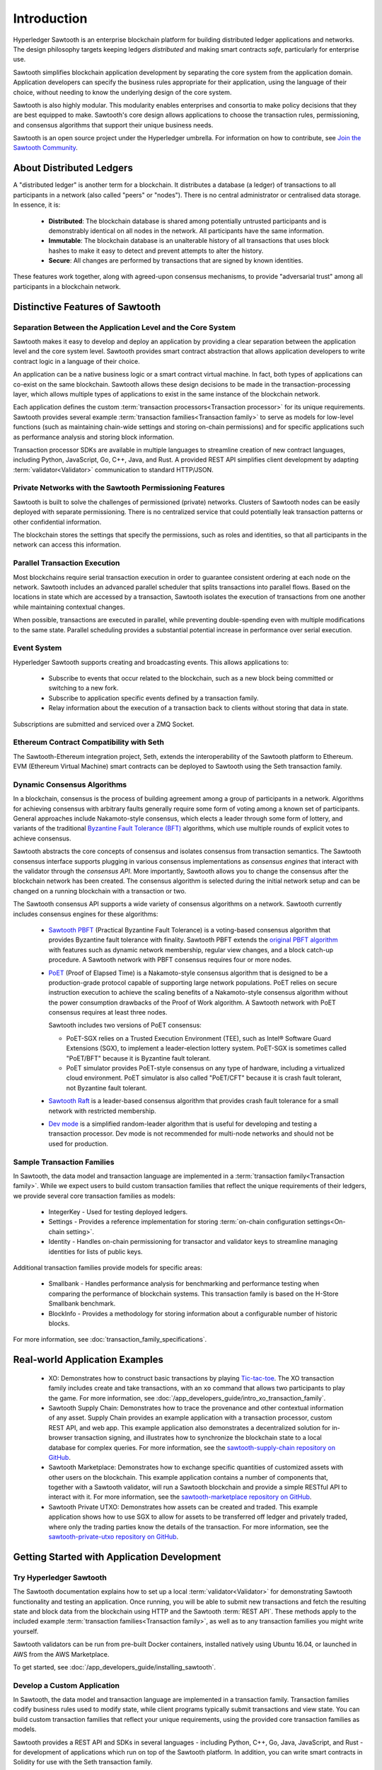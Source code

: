 ************
Introduction
************

Hyperledger Sawtooth is an enterprise blockchain platform for building
distributed ledger applications and networks. The design philosophy targets
keeping ledgers *distributed* and making smart contracts *safe*, particularly
for enterprise use.

Sawtooth simplifies blockchain application development by separating the core
system from the application domain. Application developers can specify the
business rules appropriate for their application, using the language of their
choice, without needing to know the underlying design of the core system.

Sawtooth is also highly modular. This modularity enables enterprises and
consortia to make policy decisions that they are best equipped to make.
Sawtooth's core design allows applications to choose the transaction rules,
permissioning, and consensus algorithms that support their unique business
needs.

Sawtooth is an open source project under the Hyperledger umbrella. For
information on how to contribute, see `Join the Sawtooth Community`_.


About Distributed Ledgers
=========================

A "distributed ledger" is another term for a blockchain. It distributes a
database (a ledger) of transactions to all participants in a network (also
called "peers" or "nodes"). There is no central administrator or centralised
data storage. In essence, it is:

    * **Distributed**: The blockchain database is shared among potentially
      untrusted participants and is demonstrably identical on all nodes
      in the network. All participants have the same information.

    * **Immutable**: The blockchain database is an unalterable history of all
      transactions that uses block hashes to make it easy to detect and
      prevent attempts to alter the history.

    * **Secure**: All changes are performed by transactions that are signed by
      known identities.

These features work together, along with agreed-upon consensus mechanisms, to
provide "adversarial trust" among all participants in a blockchain network.


Distinctive Features of Sawtooth
================================

Separation Between the Application Level and the Core System
------------------------------------------------------------

Sawtooth makes it easy to develop and deploy an application by providing a
clear separation between the application level and the core system level.
Sawtooth provides smart contract abstraction that allows application
developers to write contract logic in a language of their choice.

An application can be a native business logic or a smart contract virtual
machine. In fact, both types of applications can co-exist on the same
blockchain. Sawtooth allows these design decisions to be made in the
transaction-processing layer, which allows multiple types of applications to
exist in the same instance of the blockchain network.

Each application defines the custom
:term:`transaction processors<Transaction processor>` for its unique
requirements. Sawtooth provides several example
:term:`transaction families<Transaction family>` to serve as models for
low-level functions (such as maintaining chain-wide settings and storing
on-chain permissions) and for specific applications such as performance
analysis and storing block information.

Transaction processor SDKs are available in multiple languages to streamline
creation of new contract languages, including Python, JavaScript, Go, C++,
Java, and Rust. A provided REST API simplifies client development by
adapting :term:`validator<Validator>` communication to standard HTTP/JSON.

Private Networks with the Sawtooth Permissioning Features
---------------------------------------------------------

Sawtooth is built to solve the challenges of permissioned (private) networks.
Clusters of Sawtooth nodes can be easily deployed with separate permissioning.
There is no centralized service that could potentially leak transaction
patterns or other confidential information.

The blockchain stores the settings that specify the permissions, such as roles
and identities, so that all participants in the network can access this
information.

Parallel Transaction Execution
------------------------------

Most blockchains require serial transaction execution in order to guarantee
consistent ordering at each node on the network. Sawtooth includes an advanced
parallel scheduler that splits transactions into parallel flows. Based on the
locations in state which are accessed by a transaction, Sawtooth isolates the
execution of transactions from one another while maintaining contextual
changes.

When possible, transactions are executed in parallel, while preventing
double-spending even with multiple modifications to the same state. Parallel
scheduling provides a substantial potential increase in performance over
serial execution.

Event System
------------

Hyperledger Sawtooth supports creating and broadcasting events. This allows
applications to:

    * Subscribe to events that occur related to the blockchain, such as a new
      block being committed or switching to a new fork.

    * Subscribe to application specific events defined by a transaction family.

    * Relay information about the execution of a transaction back to clients
      without storing that data in state.

Subscriptions are submitted and serviced over a ZMQ Socket.

Ethereum Contract Compatibility with Seth
-----------------------------------------

The Sawtooth-Ethereum integration project, Seth, extends the interoperability
of the Sawtooth platform to Ethereum. EVM (Ethereum Virtual Machine) smart
contracts can be deployed to Sawtooth using the Seth transaction family.

.. _dynamic-consensus-label:

Dynamic Consensus Algorithms
----------------------------

In a blockchain, consensus is the process of building agreement among a group
of participants in a network. Algorithms for achieving consensus with
arbitrary faults generally require some form of voting among a known set of
participants. General approaches include Nakamoto-style consensus, which
elects a leader through some form of lottery, and variants of the traditional
`Byzantine Fault Tolerance (BFT)
<https://en.wikipedia.org/wiki/Byzantine_fault_tolerance>`_
algorithms, which use multiple rounds of explicit votes to achieve consensus.

Sawtooth abstracts the core concepts of consensus and isolates consensus from
transaction semantics. The Sawtooth consensus interface supports plugging in
various consensus implementations as *consensus engines* that interact with the
validator through the *consensus API*.
More importantly, Sawtooth allows you to change the consensus after the
blockchain network has been created. The consensus algorithm is selected during
the initial network setup and can be changed on a running blockchain with a
transaction or two.

The Sawtooth consensus API supports a wide variety of consensus algorithms on a
network. Sawtooth currently includes consensus engines for these algorithms:

    * `Sawtooth PBFT <https://github.com/hyperledger/sawtooth-pbft>`__
      (Practical Byzantine Fault Tolerance) is a voting-based consensus
      algorithm that provides Byzantine fault tolerance with finality.
      Sawtooth PBFT extends the
      `original PBFT algorithm <https://www.usenix.org/legacy/events/osdi99/full_papers/castro/castro_html/castro.html>`__
      with features such as dynamic network membership, regular view changes,
      and a block catch-up procedure. A Sawtooth network with PBFT consensus
      requires four or more nodes.

    * `PoET <https://github.com/hyperledger/sawtooth-poet>`__
      (Proof of Elapsed Time) is a Nakamoto-style consensus algorithm that is
      designed to be a production-grade protocol capable of supporting large
      network populations. PoET relies on secure instruction execution to
      achieve the scaling benefits of a Nakamoto-style consensus algorithm
      without the power consumption drawbacks of the Proof of Work algorithm.
      A Sawtooth network with PoET consensus requires at least three nodes.

      Sawtooth includes two versions of PoET consensus:

      * PoET-SGX relies on a Trusted Execution Environment (TEE), such as
        |Intel (R)| Software Guard Extensions (SGX), to implement a
        leader-election lottery system. PoET-SGX is sometimes called "PoET/BFT"
        because it is Byzantine fault tolerant.

      * PoET simulator provides PoET-style consensus on any type of hardware,
        including a virtualized cloud environment. PoET simulator is also called
        "PoET/CFT" because it is crash fault tolerant, not Byzantine fault
        tolerant.

    * `Sawtooth Raft <https://github.com/hyperledger/sawtooth-raft>`__
      is a leader-based consensus algorithm that provides crash fault tolerance
      for a small network with restricted membership.

    * `Dev mode <https://github.com/hyperledger/sawtooth-core/blob/master/validator/sawtooth_validator/journal/consensus/dev_mode/dev_mode_consensus.py>`__
      is a simplified random-leader algorithm that is useful for developing and
      testing a transaction processor. Dev mode is not recommended for
      multi-node networks and should not be used for production.

.. _sample-transaction-families-label:

Sample Transaction Families
---------------------------

In Sawtooth, the data model and transaction language are implemented
in a :term:`transaction family<Transaction family>`. While we expect users to
build custom transaction families that reflect the unique requirements of their
ledgers, we provide several core transaction families as models\:

    * IntegerKey - Used for testing deployed ledgers.

    * Settings - Provides a reference implementation for storing
      :term:`on-chain configuration settings<On-chain setting>`.

    * Identity - Handles on-chain permissioning for transactor
      and validator keys to streamline managing identities
      for lists of public keys.

Additional transaction families provide models for specific areas\:

    * Smallbank - Handles performance analysis for benchmarking
      and performance testing when comparing the performance of
      blockchain systems.
      This transaction family is based on the H-Store Smallbank benchmark.

    * BlockInfo - Provides a methodology for storing information
      about a configurable number of historic blocks.

For more information, see :doc:`transaction_family_specifications`.


Real-world Application Examples
===============================

  * XO: Demonstrates how to construct basic transactions by playing
    `Tic-tac-toe <https://en.wikipedia.org/wiki/Tic-tac-toe>`_. The
    XO transaction family includes create and take transactions, with an ``xo``
    command that allows two participants to play the game.
    For more information, see
    :doc:`/app_developers_guide/intro_xo_transaction_family`.

  * Sawtooth Supply Chain:
    Demonstrates how to trace the provenance and other
    contextual information of any asset. Supply Chain provides an
    example application with a transaction processor, custom REST API, and web
    app. This example application also demonstrates a decentralized solution
    for in-browser transaction signing, and illustrates how to synchronize the
    blockchain state to a local database for complex queries. For more
    information, see the `sawtooth-supply-chain repository on GitHub
    <https://github.com/hyperledger/sawtooth-supply-chain>`_.

  * Sawtooth Marketplace:
    Demonstrates how to exchange specific quantities of customized assets with
    other users on the blockchain. This example application contains a number
    of components that, together with a Sawtooth validator, will run a Sawtooth
    blockchain and provide a simple RESTful API to interact with it.  For more
    information, see the `sawtooth-marketplace repository on GitHub
    <https://github.com/hyperledger/sawtooth-marketplace>`_.

  * Sawtooth Private UTXO:
    Demonstrates how assets can be created and traded.
    This example application shows how to use SGX to allow for assets to be
    transferred off ledger and privately traded, where only the trading parties
    know the details of the transaction. For more information, see the
    `sawtooth-private-utxo repository on GitHub
    <https://github.com/hyperledger/sawtooth-private-utxo>`_.


Getting Started with Application Development
============================================

Try Hyperledger Sawtooth
------------------------

The Sawtooth documentation explains how to set up a local
:term:`validator<Validator>` for demonstrating Sawtooth functionality and
testing an application. Once running, you will be able to submit new
transactions and fetch the resulting state and block data from the blockchain
using HTTP and the Sawtooth :term:`REST API`. These methods apply to the
included example :term:`transaction families<Transaction family>`, as
well as to any transaction families you might write yourself.

Sawtooth validators can be run from pre-built Docker containers, installed
natively using Ubuntu 16.04, or launched in AWS from the AWS Marketplace.

To get started, see :doc:`/app_developers_guide/installing_sawtooth`.

Develop a Custom Application
----------------------------

In Sawtooth, the data model and transaction language are implemented in a
transaction family. Transaction families codify business rules used to modify
state, while client programs typically submit transactions and view state. You
can build custom transaction families that reflect your unique requirements,
using the provided core transaction families as models.

Sawtooth provides a REST API and SDKs in several languages - including Python,
C++, Go, Java, JavaScript, and Rust - for development of applications which run
on top of the Sawtooth platform. In addition, you can write smart contracts in
Solidity for use with the Seth transaction family.

For more information, see :doc:`app_developers_guide`, :doc:`sdks`, and
:doc:`rest_api`.

Participating in Core Development
=================================

Learn about Sawtooth Architecture
---------------------------------

See the :doc:`/architecture` for information on :term:`Sawtooth core`
features such
as :term:`global state<Global state>`, transactions and :term:`batches<Batch>`
(the atomic unit of state change in Sawtooth), permissioning, the validator
network, the event system, and more.

Get the Sawtooth Software
-------------------------

The Sawtooth software is distributed as source code with an Apache license. You
can get the code to start building your own distributed ledger.

  * `sawtooth-core <https://github.com/hyperledger/sawtooth-core>`_: Contains
    fundamental classes used throughout the Sawtooth project, as well as the
    following items:

    * The implementation of the validator process which runs on each node
    * SDKs for writing transaction processing or validation logic in a variety
      of languages
    * Dockerfiles to support development or launching a network of validators
    * Source files for this documentation

  * `Seth <https://github.com/hyperledger/sawtooth-seth>`_:
    Deploy Ethereum Virtual Machine (EVM) smart contracts to Sawtooth

  * `Sawtooth Marketplace <https://github.com/hyperledger/sawtooth-marketplace>`_:
    Exchange customized "Assets" with other users on the blockchain

  * `Sawtooth Supply Chain <https://github.com/hyperledger/sawtooth-supply-chain>`_:
    Trace the provenance and other contextual information of any asset

  * `Sawtooth Private UTXO <https://github.com/hyperledger/sawtooth-private-utxo>`_:
    Create and trade assets, using SGX to allow assets to be transferred
    off-ledger and traded privately

Join the Sawtooth Community
---------------------------

Sawtooth is an open source project under the Hyperledger umbrella. We welcome
working with individuals and companies interested in advancing distributed
ledger technology. Please see :doc:`/community` for ways to become a part of
the Sawtooth community.


Acknowledgements
================

This project uses software developed by the OpenSSL Project for use in the
OpenSSL Toolkit (http://www.openssl.org/).

This project relies on other third-party components. For details, see the
LICENSE and NOTICES files in the `sawtooth-core repository
<https://github.com/hyperledger/sawtooth-core>`_.

.. |Intel (R)| unicode:: Intel U+00AE .. registered copyright symbol

.. Licensed under Creative Commons Attribution 4.0 International License
.. https://creativecommons.org/licenses/by/4.0/
